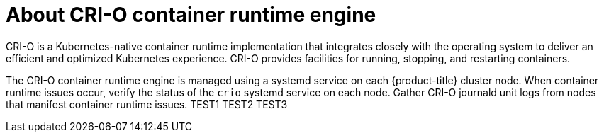 // Module included in the following assemblies:
//
// * support/troubleshooting/troubleshooting-crio-issues.adoc

[id="about-crio_{context}"]
= About CRI-O container runtime engine

CRI-O is a Kubernetes-native container runtime implementation that integrates closely with the operating system to deliver an efficient and optimized Kubernetes experience. CRI-O provides facilities for running, stopping, and restarting containers.

The CRI-O container runtime engine is managed using a systemd service on each {product-title} cluster node. When container runtime issues occur, verify the status of the `crio` systemd service on each node. Gather CRI-O journald unit logs from nodes that manifest container runtime issues.
TEST1
TEST2
TEST3
